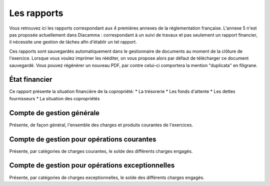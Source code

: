 Les rapports
============

Vous retrouvez ici les rapports correspondant aux 4 premières annexes de la réglementation française.
L'annexe 5 n'est pas proposée actuellement dans Diacamma : correspondant à un suivi de travaux et pas seulement un rapport financier, il nécessite une gestion de tâches afin d'établir un tel rapport.

Ces rapports sont sauvegardés automatiquement dans le gestionnaire de documents au moment de la clôture de l'exercice.
Lorsque vous voulez imprimer les rééditer, on vous propose alors par défaut de télécharger ce document sauvegardé.
Vous pouvez régénérer un nouveau PDF, par contre celui-ci comportera la mention "duplicata" en filigrane.

État financier
--------------

Ce rapport présente la situation financière de la copropriété:
* La trésorerie
* Les fonds d'attente
* Les dettes fournisseurs
* La situation des copropriétés

Compte de gestion générale
--------------------------

Présente, de façon général, l'ensemble des charges et produits courantes de l'exercices. 

Compte de gestion pour opérations courantes
-------------------------------------------

Présente, par catégories de charges courantes, le solde des différents charges engagés.  

Compte de gestion pour opérations exceptionnelles
-------------------------------------------------

Présente, par catégories de charges exceptionnelles, le solde des différents charges engagés.  
